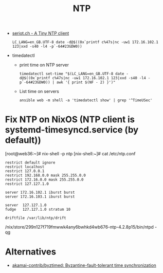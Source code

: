 #+title: NTP

- [[http://seriot.ch/ntp.php][seriot.ch - A Tiny NTP client]]
  : LC_LANG=en_GB.UTF-8 date -d@$((0x`printf c%47s|nc -uw1 172.16.102.1 123|xxd -s40 -l4 -p`-64#23GDW0))

- timedatectl
  - print time on NTP server
    : timedatectl set-time "$(LC_LANG=en_GB.UTF-8 date -d@$((0x`printf c%47s|nc -uw1 172.16.102.1 123|xxd -s40 -l4 -p`-64#23GDW0)) | awk '{ print $(NF - 2) }')"

  - List time on servers
    : ansible web -m shell -a 'timedatectl show' | grep '^TimeUSec'

* Fix NTP on NixOS (NTP client is systemd-timesyncd.service (by default))

[root@web36:~]# nix-shell -p ntp
[nix-shell:~]# cat /etc/ntp.conf 
#+begin_example
restrict default ignore
restrict localhost
restrict 127.0.0.1
restrict 192.168.0.0 mask 255.255.0.0
restrict 172.16.0.0 mask 255.255.0.0
restrict 127.127.1.0

server 172.16.102.1 iburst burst
server 172.16.103.1 iburst burst

server  127.127.1.0
fudge   127.127.1.0 stratum 10

driftfile /var/lib/ntp/drift
#+end_example
/nix/store/299n127f719fmwwk4any6bwhkd4wb676-ntp-4.2.8p15/bin/ntpd -qg

* Alternatives
- [[https://github.com/akamai-contrib/byztimed][akamai-contrib/byztimed: Byzantine-fault-tolerant time synchronization]]
